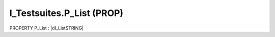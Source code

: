 .. first line of object.rst template
.. first line of pou-object.rst template
.. first line of prop-object.rst template
.. <% set key = ".fld-Testsuites.I_Testsuites.P_List" %>
.. _`.fld-Testsuites.I_Testsuites.P_List`:
.. <% merge "object.Defines" %>
.. <% endmerge  %>


.. _`I_Testsuites.P_List`:

I_Testsuites.P_List (PROP)
--------------------------

PROPERTY P_List : |dI_ListSTRING|

.. |dI_ListSTRING| replace:: :ref:`I_ListSTRING<I_ListSTRING>`

.. <% merge "object.Doc" %>

.. todo:: Please add documentation for property: I_Testsuites.P_List

.. <% endmerge  %>

.. <% merge "object.iotbl" %>




.. <% endmerge  %>

.. last line of prop-object.rst template
.. last line of pou-object.rst template
.. last line of object.rst template



